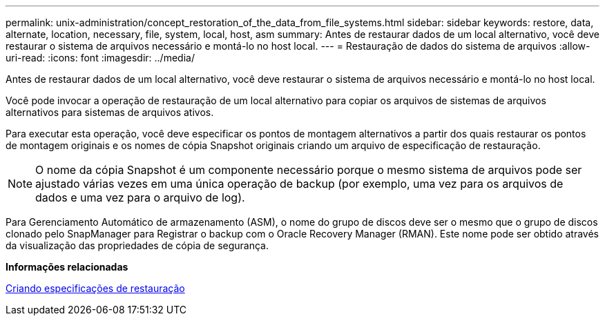 ---
permalink: unix-administration/concept_restoration_of_the_data_from_file_systems.html 
sidebar: sidebar 
keywords: restore, data, alternate, location, necessary, file, system, local, host, asm 
summary: Antes de restaurar dados de um local alternativo, você deve restaurar o sistema de arquivos necessário e montá-lo no host local. 
---
= Restauração de dados do sistema de arquivos
:allow-uri-read: 
:icons: font
:imagesdir: ../media/


[role="lead"]
Antes de restaurar dados de um local alternativo, você deve restaurar o sistema de arquivos necessário e montá-lo no host local.

Você pode invocar a operação de restauração de um local alternativo para copiar os arquivos de sistemas de arquivos alternativos para sistemas de arquivos ativos.

Para executar esta operação, você deve especificar os pontos de montagem alternativos a partir dos quais restaurar os pontos de montagem originais e os nomes de cópia Snapshot originais criando um arquivo de especificação de restauração.


NOTE: O nome da cópia Snapshot é um componente necessário porque o mesmo sistema de arquivos pode ser ajustado várias vezes em uma única operação de backup (por exemplo, uma vez para os arquivos de dados e uma vez para o arquivo de log).

Para Gerenciamento Automático de armazenamento (ASM), o nome do grupo de discos deve ser o mesmo que o grupo de discos clonado pelo SnapManager para Registrar o backup com o Oracle Recovery Manager (RMAN). Este nome pode ser obtido através da visualização das propriedades de cópia de segurança.

*Informações relacionadas*

xref:task_creating_restore_specifications.adoc[Criando especificações de restauração]
